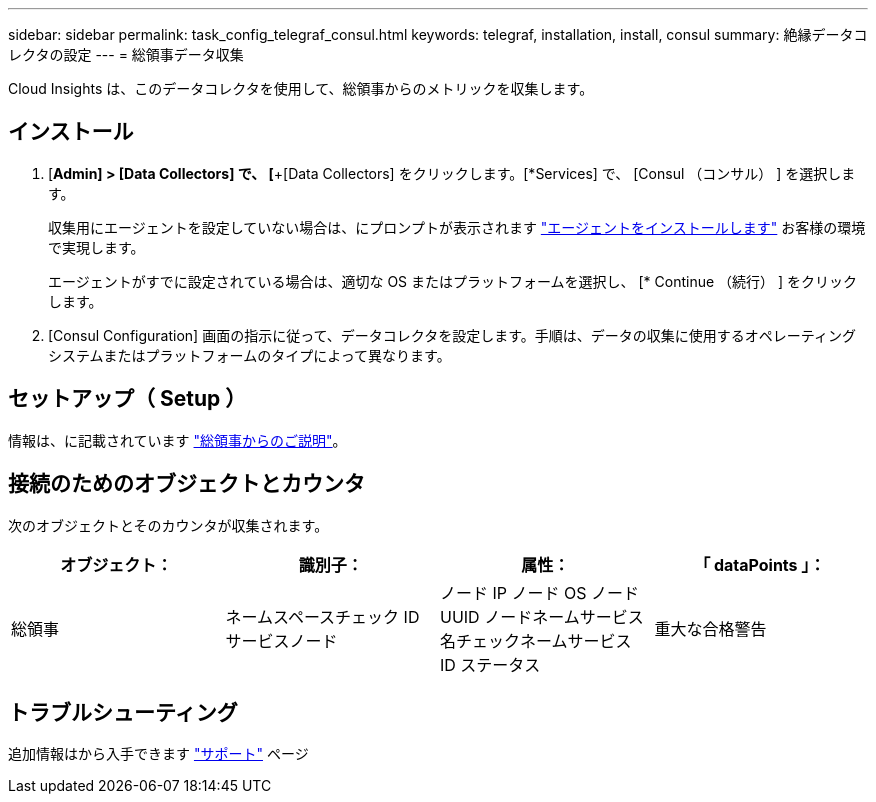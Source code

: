 ---
sidebar: sidebar 
permalink: task_config_telegraf_consul.html 
keywords: telegraf, installation, install, consul 
summary: 絶縁データコレクタの設定 
---
= 総領事データ収集


[role="lead"]
Cloud Insights は、このデータコレクタを使用して、総領事からのメトリックを収集します。



== インストール

. [*Admin] > [Data Collectors] で、 [*+[Data Collectors] をクリックします。[*Services] で、 [Consul （コンサル） ] を選択します。
+
収集用にエージェントを設定していない場合は、にプロンプトが表示されます link:task_config_telegraf_agent.html["エージェントをインストールします"] お客様の環境で実現します。

+
エージェントがすでに設定されている場合は、適切な OS またはプラットフォームを選択し、 [* Continue （続行） ] をクリックします。

. [Consul Configuration] 画面の指示に従って、データコレクタを設定します。手順は、データの収集に使用するオペレーティングシステムまたはプラットフォームのタイプによって異なります。




== セットアップ（ Setup ）

情報は、に記載されています link:https://www.consul.io/docs/index.html["総領事からのご説明"]。



== 接続のためのオブジェクトとカウンタ

次のオブジェクトとそのカウンタが収集されます。

[cols="<.<,<.<,<.<,<.<"]
|===
| オブジェクト： | 識別子： | 属性： | 「 dataPoints 」： 


| 総領事 | ネームスペースチェック ID サービスノード | ノード IP ノード OS ノード UUID ノードネームサービス名チェックネームサービス ID ステータス | 重大な合格警告 
|===


== トラブルシューティング

追加情報はから入手できます link:concept_requesting_support.html["サポート"] ページ
